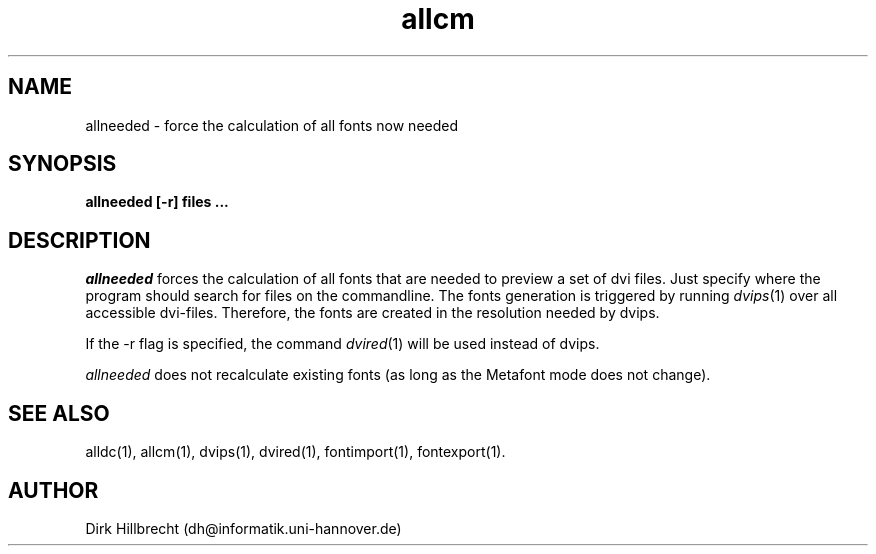 .TH allcm 1 "11/94" "teTeX" "teTeX"
.SH NAME
allneeded \- force the calculation of all fonts now needed
.SH SYNOPSIS
.B allneeded [\-r] files ...
.SH DESCRIPTION
.I allneeded
forces the calculation of all fonts that are needed to preview a set of
dvi files. Just specify where the program should search for files on the
commandline.
The fonts generation is triggered by running
.IR dvips (1)
over all accessible dvi\-files. Therefore, the fonts are created in the resolution
needed by dvips.

If the \-r flag is specified, the command
.IR dvired (1)
will be used instead of dvips.

.I allneeded
does not recalculate existing fonts (as long as the Metafont mode does not change).

.SH "SEE ALSO"
alldc(1),
allcm(1),
dvips(1),
dvired(1),
fontimport(1),
fontexport(1).

.SH AUTHOR
Dirk Hillbrecht (dh@informatik.uni\-hannover.de)
